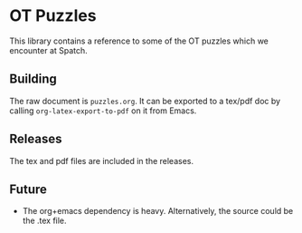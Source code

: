 * OT Puzzles

  This library contains a reference to some of the OT puzzles which we
  encounter at Spatch.

** Building

   The raw document is =puzzles.org=. It can be exported to a tex/pdf
   doc by calling =org-latex-export-to-pdf= on it from Emacs.

** Releases

   The tex and pdf files are included in the releases.

** Future

   - The org+emacs dependency is heavy. Alternatively, the source
     could be the .tex file.
